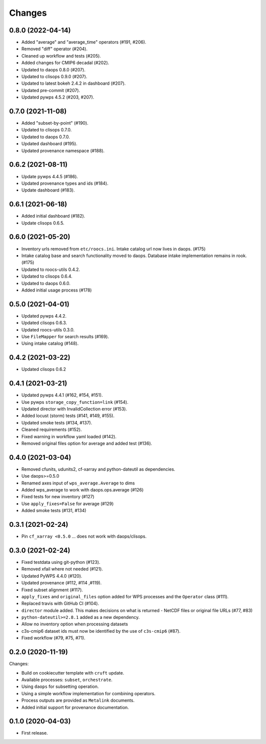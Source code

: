 Changes
*******

0.8.0 (2022-04-14)
==================

* Added "average" and "average_time" operators (#191, #206).
* Removed "diff" operator (#204).
* Cleaned up workflow and tests (#205).
* Added changes for CMIP6 decadal (#202).
* Updated to daops 0.8.0 (#207).
* Updated to clisops 0.9.0 (#207).
* Updated to latest bokeh 2.4.2 in dashboard (#207).
* Updated pre-commit (#207).
* Updated pywps 4.5.2 (#203, #207).

0.7.0 (2021-11-08)
==================

* Added "subset-by-point" (#190).
* Updated to clisops 0.7.0.
* Updated to daops 0.7.0.
* Updated dashboard (#195).
* Updated provenance namespace (#188).

0.6.2 (2021-08-11)
==================

* Update pywps 4.4.5 (#186).
* Updated provenance types and ids (#184).
* Update dashboard (#183).

0.6.1 (2021-06-18)
==================

* Added initial dashboard (#182).
* Update clisops 0.6.5.

0.6.0 (2021-05-20)
==================

* Inventory urls removed from ``etc/roocs.ini``. Intake catalog url now lives in daops. (#175)
* Intake catalog base and search functionality moved to daops. Database intake implementation remains in rook. (#175)
* Updated to roocs-utils 0.4.2.
* Updated to clisops 0.6.4.
* Updated to daops 0.6.0.
* Added initial usage process (#178)


0.5.0 (2021-04-01)
==================

* Updated pywps 4.4.2.
* Updated clisops 0.6.3.
* Updated roocs-utils 0.3.0.
* Use ``FileMapper`` for search results (#169).
* Using intake catalog (#148).

0.4.2 (2021-03-22)
==================

* Updated clisops 0.6.2

0.4.1 (2021-03-21)
==================

* Updated pywps 4.4.1 (#162, #154, #151).
* Use pywps ``storage_copy_function=link`` (#154).
* Updated director with InvalidCollection error (#153).
* Added locust (storm) tests (#141, #149, #155).
* Updated smoke tests (#134, #137).
* Cleaned requirements (#152).
* Fixed warning in workflow yaml loaded (#142).
* Removed original files option for average and added test (#136).

0.4.0 (2021-03-04)
==================

* Removed cfunits, udunits2, cf-xarray and python-dateutil as dependencies.
* Use daops>=0.5.0
* Renamed axes input of ``wps_average.Average`` to dims
* Added wps_average to work with daops.ops.average (#126)
* Fixed tests for new inventory (#127)
* Use ``apply_fixes=False`` for average (#129)
* Added smoke tests (#131, #134)

0.3.1 (2021-02-24)
==================

* Pin ``cf_xarray <0.5.0`` ... does not work with daops/clisops.

0.3.0 (2021-02-24)
==================

* Fixed testdata using git-python (#123).
* Removed xfail where not needed (#121).
* Updated PyWPS 4.4.0 (#120).
* Updated provenance (#112, #114 ,#119).
* Fixed subset alignment (#117).
* ``apply_fixes`` and ``original_files`` option added for WPS processes and the ``Operator`` class (#111).
* Replaced travis with GitHub CI (#104).
* ``director`` module added. This makes decisions on what is returned - NetCDF files or original file URLs (#77, #83)
* ``python-dateutil>=2.8.1`` added as a new dependency.
* Allow no inventory option when processing datasets
* c3s-cmip6 dataset ids must now be identified by the use of ``c3s-cmip6`` (#87).
* Fixed workflow (#79, #75, #71).

0.2.0 (2020-11-19)
==================

Changes:

* Build on cookiecutter template with ``cruft`` update.
* Available processes: ``subset``, ``orchestrate``.
* Using ``daops`` for subsetting operation.
* Using a simple workflow implementation for combining operators.
* Process outputs are provided as ``Metalink`` documents.
* Added initial support for provenance documentation.


0.1.0 (2020-04-03)
==================

* First release.

